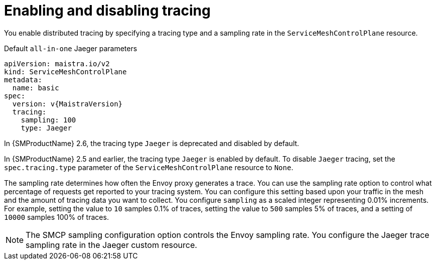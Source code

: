 // Module included in the following assemblies:
//
// * service_mesh/v2x/customizing-installation-ossm.adoc


[id="ossm-enabling-tracing_{context}"]
= Enabling and disabling tracing

You enable distributed tracing by specifying a tracing type and a sampling rate in the `ServiceMeshControlPlane` resource.

.Default `all-in-one` Jaeger parameters
[source,yaml, subs="attributes,verbatim"]
----
apiVersion: maistra.io/v2
kind: ServiceMeshControlPlane
metadata:
  name: basic
spec:
  version: v{MaistraVersion}
  tracing:
    sampling: 100
    type: Jaeger
----

In {SMProductName} 2.6, the tracing type `Jaeger` is deprecated and disabled by default.

In {SMProductName} 2.5 and earlier, the tracing type `Jaeger` is enabled by default. To disable `Jaeger` tracing, set the `spec.tracing.type` parameter of the `ServiceMeshControlPlane` resource to `None`.

The sampling rate determines how often the Envoy proxy generates a trace. You can use the sampling rate option to control what percentage of requests get reported to your tracing system. You can configure this setting based upon your traffic in the mesh and the amount of tracing data you want to collect. You configure `sampling` as a scaled integer representing 0.01% increments. For example, setting the value to `10` samples 0.1% of traces, setting the value to `500` samples 5% of traces, and a setting of `10000` samples 100% of traces.

[NOTE]
====
The SMCP sampling configuration option controls the Envoy sampling rate. You configure the Jaeger trace sampling rate in the Jaeger custom resource.
====